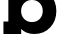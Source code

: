 SplineFontDB: 3.2
FontName: 0001_0001.ttf
FullName: Untitled28
FamilyName: Untitled28
Weight: Regular
Copyright: Copyright (c) 2021, 
UComments: "2021-10-20: Created with FontForge (http://fontforge.org)"
Version: 001.000
ItalicAngle: 0
UnderlinePosition: -100
UnderlineWidth: 50
Ascent: 800
Descent: 200
InvalidEm: 0
LayerCount: 2
Layer: 0 0 "Back" 1
Layer: 1 0 "Fore" 0
XUID: [1021 412 1318575179 12848726]
OS2Version: 0
OS2_WeightWidthSlopeOnly: 0
OS2_UseTypoMetrics: 1
CreationTime: 1634731554
ModificationTime: 1634731554
OS2TypoAscent: 0
OS2TypoAOffset: 1
OS2TypoDescent: 0
OS2TypoDOffset: 1
OS2TypoLinegap: 0
OS2WinAscent: 0
OS2WinAOffset: 1
OS2WinDescent: 0
OS2WinDOffset: 1
HheadAscent: 0
HheadAOffset: 1
HheadDescent: 0
HheadDOffset: 1
OS2Vendor: 'PfEd'
DEI: 91125
Encoding: ISO8859-1
UnicodeInterp: none
NameList: AGL For New Fonts
DisplaySize: -48
AntiAlias: 1
FitToEm: 0
BeginChars: 256 1

StartChar: b
Encoding: 98 98 0
Width: 1473
VWidth: 2048
Flags: HW
LayerCount: 2
Fore
SplineSet
528 563 m 256
 528 482.333333333 553.166666667 415.5 603.5 362.5 c 128
 653.833333333 309.5 719 283 799 283 c 256
 879 283 944 309.666666667 994 363 c 128
 1044 416.333333333 1069 483 1069 563 c 0
 1069 643.666666667 1044.16666667 710.666666667 994.5 764 c 128
 944.833333333 817.333333333 879.666666667 844 799 844 c 0
 719 844 653.833333333 817.333333333 603.5 764 c 128
 553.166666667 710.666666667 528 643.666666667 528 563 c 256
209 297 m 1
 209 1161 l 1
 86 1161 l 1
 86 1456 l 1
 516 1456 l 1
 516 985 l 1
 596 1090.33333333 710.666666667 1143 860 1143 c 0
 1023.33333333 1143 1156.33333333 1086.66666667 1259 974 c 0
 1359 864.666666667 1409 727.666666667 1409 563 c 256
 1409 398.333333333 1359 261.666666667 1259 153 c 0
 1155.66666667 40.3333333333 1022.66666667 -16 860 -16 c 0
 714 -16 604 31 530 125 c 1
 530 0 l 1
 86 0 l 1
 86 297 l 1
 209 297 l 1
EndSplineSet
EndChar
EndChars
EndSplineFont
